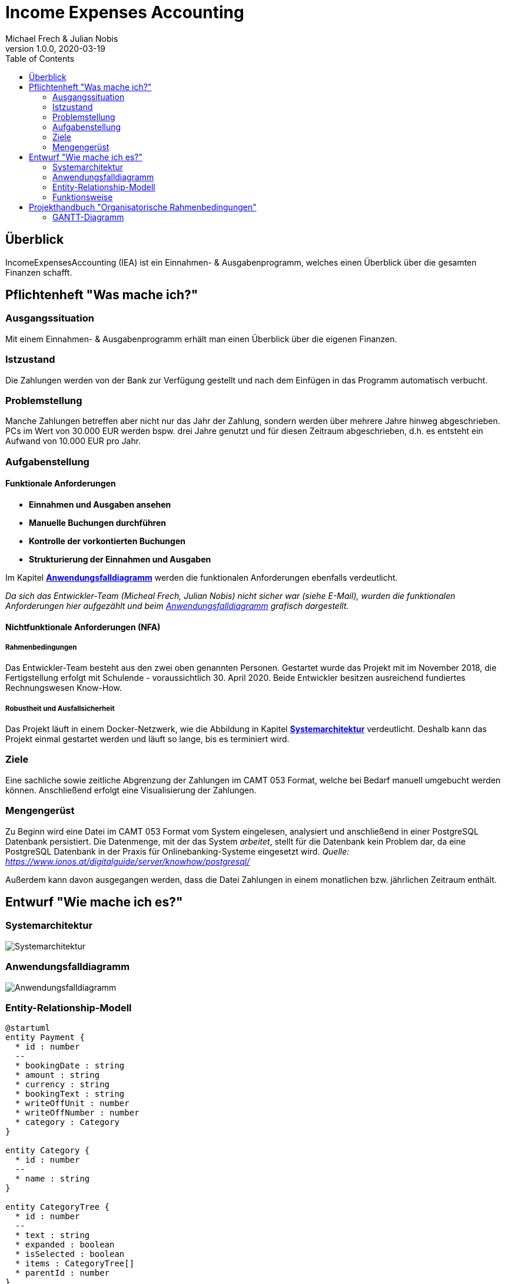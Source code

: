 = Income Expenses Accounting
Michael Frech & Julian Nobis
1.0.0, 2020-03-19
:sourcedir: ../src/main/java
:icons: font
:toc: left

== Überblick
IncomeExpensesAccounting (IEA) ist ein Einnahmen- & Ausgabenprogramm, welches einen Überblick über die gesamten Finanzen schafft.


== Pflichtenheft "Was mache ich?"

=== Ausgangssituation
Mit einem Einnahmen- & Ausgabenprogramm erhält man einen Überblick über die eigenen Finanzen. 

=== Istzustand
Die Zahlungen werden von der Bank zur Verfügung gestellt und nach dem Einfügen in das Programm automatisch verbucht.

=== Problemstellung
Manche Zahlungen betreffen aber nicht nur das Jahr der Zahlung, sondern werden über mehrere Jahre hinweg abgeschrieben. 
PCs im Wert von 30.000 EUR werden bspw. drei Jahre genutzt und für diesen Zeitraum abgeschrieben, d.h. es entsteht ein Aufwand von 10.000 EUR pro Jahr.

=== Aufgabenstellung
==== Funktionale Anforderungen

* *Einnahmen und Ausgaben ansehen*
* *Manuelle Buchungen durchführen*
* *Kontrolle der vorkontierten Buchungen*
* *Strukturierung der Einnahmen und Ausgaben*

Im Kapitel *<<Anwendungsfalldiagramm>>* werden die funktionalen Anforderungen ebenfalls verdeutlicht.

_Da sich das Entwickler-Team (Micheal Frech, Julian Nobis) nicht sicher war (siehe E-Mail), wurden die funktionalen Anforderungen hier aufgezählt und beim <<Anwendungsfalldiagramm>> grafisch dargestellt._

==== Nichtfunktionale Anforderungen (NFA)
===== Rahmenbedingungen
Das Entwickler-Team besteht aus den zwei oben genannten Personen. 
Gestartet wurde das Projekt mit im November 2018, die Fertigstellung erfolgt mit Schulende - voraussichtlich 30. April 2020.
Beide Entwickler besitzen ausreichend fundiertes Rechnungswesen Know-How.

===== Robustheit und Ausfallsicherheit
Das Projekt läuft in einem Docker-Netzwerk, wie die Abbildung in Kapitel *<<Systemarchitektur>>* verdeutlicht. Deshalb kann das Projekt einmal gestartet werden und läuft so lange, bis es terminiert wird.

=== Ziele
Eine sachliche sowie zeitliche Abgrenzung der Zahlungen im CAMT 053 Format, welche bei Bedarf manuell umgebucht werden können. Anschließend erfolgt eine Visualisierung der Zahlungen.

=== Mengengerüst
Zu Beginn wird eine Datei im CAMT 053 Format vom System eingelesen, analysiert und anschließend in einer PostgreSQL Datenbank persistiert. Die Datenmenge, mit der das System _arbeitet_, stellt für die Datenbank kein Problem dar, da eine PostgreSQL Datenbank in der Praxis für Onlinebanking-Systeme eingesetzt wird. _Quelle: https://www.ionos.at/digitalguide/server/knowhow/postgresql/_ 

Außerdem kann davon ausgegangen werden, dass die Datei Zahlungen in einem monatlichen bzw. jährlichen Zeitraum enthält.

== Entwurf "Wie mache ich es?"
=== Systemarchitektur
image::images/systemarchitektur.png[Systemarchitektur]
=== Anwendungsfalldiagramm
image::images/IEA_use_case_diagram.png[Anwendungsfalldiagramm]
=== Entity-Relationship-Modell
[plantuml]
----
@startuml
entity Payment {
  * id : number
  --
  * bookingDate : string
  * amount : string
  * currency : string
  * bookingText : string
  * writeOffUnit : number
  * writeOffNumber : number
  * category : Category 
}

entity Category {
  * id : number
  --
  * name : string
}

entity CategoryTree {
  * id : number
  --
  * text : string
  * expanded : boolean
  * isSelected : boolean
  * items : CategoryTree[]
  * parentId : number
}

Payment ||-- Category

@enduml
----

* Eine Zahlung stellt ein _Payment_ dar. 
* Jeder Zahlung wird eine _Category_, z.B. "Kleidung", zugeordnet.
* _CategoryTree_ ist die Struktur für die Auswahl der Kategorien (Baumstruktur).

=== Funktionsweise
image::images/function.png[Funktionsweise]

== Projekthandbuch "Organisatorische Rahmenbedingungen"

=== GANTT-Diagramm

mit User-Stories (definiert in YouTrack)

[plantuml,gantt-protoype,png]
----
@startuml
[Test prototype] lasts 10 days
[Prototype completed] happens at [Test prototype]'s end
[Setup assembly line] lasts 12 days
[Setup assembly line] starts at [Test prototype]'s end
[Test prototype 2] lasts 3 days
[Test prototype 2] starts at [Prototype completed]'s end
@enduml
----


link:demo.html[Demo]

